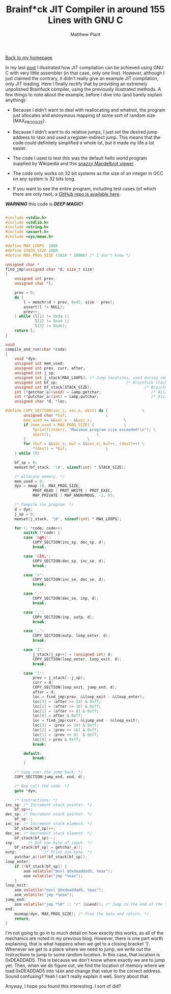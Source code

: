#+TITLE: Brainf*ck JIT Compiler in around 155 Lines with GNU C
#+AUTHOR: Matthew Plant
#+EMAIL: map@maplant.com
#+LINK_HOME: index.html
#+LINK_UP: index.html
#+OPTIONS: author:t email:t toc:nil
#+HTML_HEAD: <link rel="stylesheet" type="text/css" href="css/stylesheet.css">

[[./index.html][Back to my homepage]]

In my last [[./jit.html][post]] I illustrated how JIT compilation can be achieved using GNU C
with very little assembler (in that case, only one line). However, although I 
just claimed the contrary, it didn't really give an example JIT compilation, 
only JIT loading. Here I finally rectify that by providing an extremely 
unpolished Brainfuck compiler, using the previously illustrated methods.
A few things to note about the example, before I dive into (and barely explain anything):

+ Because I didn't want to deal with reallocating and whatnot, the
  program just allocates and anonymous mapping of some sort of random
  size (MAX_PROG_SIZE).

+ Because I didn't want to do relative jumps, I just set the desired
  jump address to ~%EAX~ and used a register-indirect jump. This means
  that the code could definitely simplified a whole lot, but it made my
  life a lot easier.

+ The code I used to test this was the default hello world program
  supplied by Wikipedia and this
  [[http://esoteric.sange.fi/brainfuck/bf-source/prog/mandelbrot.b][snazzy Mandelbrot viewer]]

+ The code only works on 32 bit systems as the size of an integer in GCC
  on any system is 32 bits long.

+ If you want to see the entire program, including test cases (of which
  there are only two), a [[https://github.com/DataAnalysisCosby/BF-JIT][GitHub repo is available here]].

*/WARNING/* this code is */DEEP MAGIC!/*

#+BEGIN_SRC c

#include <stdio.h>
#include <stdlib.h>
#include <string.h>
#include <assert.h>
#include <sys/mman.h>

#define MAX_LOOPS  1000
#define STACK_SIZE 1000
#define MAX_PROG_SIZE (1024 * 10000) /* I don't know */

unsigned char *
find_jmp(unsigned char *d, size_t size)
{
	unsigned int prev;
	unsigned char *l;
 
	prev = 0;
	do {
		l = memchr(d + prev, 0xd5, size - prev);
		assert(l != NULL);      
		prev++;
	} while (l[1] != 0xda ||
    		 l[2] != 0xad ||
		     l[3] != 0xde);
	return l; 
}

void
compile_and_run(char *code)
{
	void *dyn;
	unsigned int mem_used;
	unsigned int prev, curr, after;
	unsigned int j_sp;
	unsigned int j_stack[MAX_LOOPS]; /* Jump locations, used during compilation. */
	unsigned int bf_sp;                              /* Brainfuck stack pointer. */
	unsigned int bf_stack[STACK_SIZE];                       /* Brainfuck stack. */
	int (*getchar_a)(void) = &amp;getchar;                      /* Alias of getchar. */
	int (*putchar_a)(int) = &amp;putchar;                       /* Alias of putchar. */
	unsigned char *d, *loc;

#define COPY_SECTION(sec_s, sec_e, dest) do {				\
		unsigned char *buf;					\
		mem_used += &&sec_e - &&sec_s;				\
		if (mem_used > MAX_PROG_SIZE) {				\
			fprintf(stderr, "Maximum program size exceeded!\n"); \
			abort();					\
		}							\
		for (buf = &&sec_s; buf < &&sec_e; buf++, (dest)++)	\
			*(dest) = *buf;					\
	} while (0)

	bf_sp = 0;
	memset(bf_stack, '\0', sizeof(int) * STACK_SIZE);

	/* Allocate memory. */
	mem_used = 0;
	dyn = mmap (0, MAX_PROG_SIZE,
		    PROT_READ | PROT_WRITE | PROT_EXEC,  
		    MAP_PRIVATE | MAP_ANONYMOUS, -1, 0);

	/* Compile the program. */
	d = dyn;
	j_sp = 0;
	memset(j_stack, '\0', sizeof(int) * MAX_LOOPS);

	for (; *code; code++)
		switch (*code) {
		case '&gt;':
			COPY_SECTION(inc_sp, dec_sp, d);
			break;

		case '&lt;':
			COPY_SECTION(dec_sp, inc_se, d);
			break;
      
		case '+':
			COPY_SECTION(inc_se, dec_se, d);
			break;

		case '-':
			COPY_SECTION(dec_se, inp, d);
			break;

		case ',':
			COPY_SECTION(inp, outp, d);
			break;

		case '.':
			COPY_SECTION(outp, loop_enter, d);
			break;

		case '[':
			j_stack[j_sp++] = (unsigned int) d;
			COPY_SECTION(loop_enter, loop_exit, d);
			break;

		case ']':
			prev = j_stack[--j_sp];
			curr = d;
			COPY_SECTION(loop_exit, jump_end, d);
			after = d;
			loc = find_jmp(prev, &&loop_exit - &&loop_enter);
			loc[3] = (after >> 24) & 0xff;
			loc[2] = (after >> 16) & 0xff;
			loc[1] = (after >> 8) & 0xff;
			loc[0] = after & 0xff;
			loc = find_jmp(curr, &&jump_end - &&loop_exit);
			loc[3] = (prev >> 24) & 0xff;
			loc[2] = (prev >> 16) & 0xff;
			loc[1] = (prev >> 8)  & 0xff;
			loc[0] = prev & 0xff;
			break;

		default:
			break;
		}

	/* Copy over the jump back: */
	COPY_SECTION(jump_end, end, d);
  
	/* Now call the code. */  
	goto *dyn;

	/* Instructions: */
inc_sp: /* Increment stack pointer. */
	bf_sp++;
dec_sp: /* Decrement stack pointer. */
	bf_sp--;
inc_se: /* Increment stack element. */
	bf_stack[bf_sp]++;
dec_se: /* Decrement stack element. */
	bf_stack[bf_sp]--;
inp:      /* Get one byte of input. */
	bf_stack[bf_sp] = getchar_a();
outp:            /* Print one byte. */
	putchar_a((int)bf_stack[bf_sp]);
loop_enter:
	if (!bf_stack[bf_sp]) {
		asm volatile("movl $0xdeaddad5, %eax");
		asm volatile("jmp *%eax");
	}
loop_exit:
	asm volatile("movl $0xdeaddad5, %eax");
	asm volatile("jmp *%eax");
jump_end:   
	asm volatile("jmp *%0" :: "r" (&&end)); /* Jump to the end of the function. */
end:
	munmap(dyn, MAX_PROG_SIZE); /* Free the data and return. */
	return;  
}
#+END_SRC

I'm not going to go in to much detail on how exactly this works, as all of the mechanics are noted
in my previous blog. However, there is one part worth explaining, that is what happens when we get 
to a closing bracket ']'. Whenever we get to a place where we need to jump, we write out the 
instructions to jump to some random location. In this case, that location is 0xDEADDAD5. This 
is because we don't know where exactly we are to jump yet. Then, when we do figure out, we find the
location of memory where we load 0xDEADDAD5 into ~%EAX~ and change that value to the correct address. 
Sound confusing? Yeah I can't really explain it well. Sorry about that.

Anyway, I hope you found this interesting. I sort of did? 
